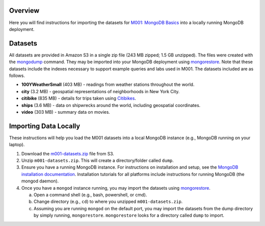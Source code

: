 Overview
========

Here you will find instructions for importing the datasets for `M001: MongoDB Basics <https://university.mongodb.com/courses/M001/about>`_ into a locally running MongoDB deployment.

Datasets
========

All datasets are provided in Amazon S3 in a single zip file (243 MB zipped; 1.5 GB unzipped). The files were created with the `mongodump <https://docs.mongodb.com/manual/reference/program/mongodump/>`_ command. They may be imported into your MongoDB deployment using `mongorestore <https://docs.mongodb.com/manual/reference/program/mongorestore/>`_. Note that these datasets include the indexes necessary to support example queries and labs used in M001. The datasets included are as follows.

- **100YWeatherSmall** (403 MB) - readings from weather stations throughout the world.
- **city** (3.2 MB) - geospatial representations of neighborhoods in New York City.
- **citibike** (835 MB) - details for trips taken using `Citibikes <https://www.citibikenyc.com/>`_.
- **ships** (3.6 MB) - data on shipwrecks around the world, including geospatial coordinates.
- **video** (303 MB) - summary data on movies.


Importing Data Locally
======================

These instructions will help you load the M001 datasets into a local MongoDB instance (e.g., MongoDB running on your laptop).

1. Download the `m001-datasets.zip <https://s3.amazonaws.com/edu-static.mongodb.com/data/M001/m001-datasets.zip>`_ file from S3.

2. Unzip ``m001-datasets.zip``. This will create a directory/folder called ``dump``.

3. Ensure you have a running MongoDB instance. For instructions on installation and setup, see the `MongoDB installation documentation <https://docs.mongodb.com/manual/installation/>`_. Installation tutorials for all platforms include instructions for running MongoDB (the mongod daemon).

4. Once you have a ``mongod`` instance running, you may import the datasets using `mongorestore <https://docs.mongodb.com/manual/reference/program/mongorestore/>`_.

   a. Open a command shell (e.g., bash, powershell, or cmd).
   b. Change directory (e.g., ``cd``) to where you unzipped ``m001-datasets.zip``.
   c. Assuming you are running ``mongod`` on the default port, you may import the datasets from the dump directory by simply running, ``mongorestore``. ``mongorestore`` looks for a directory called ``dump`` to import.
